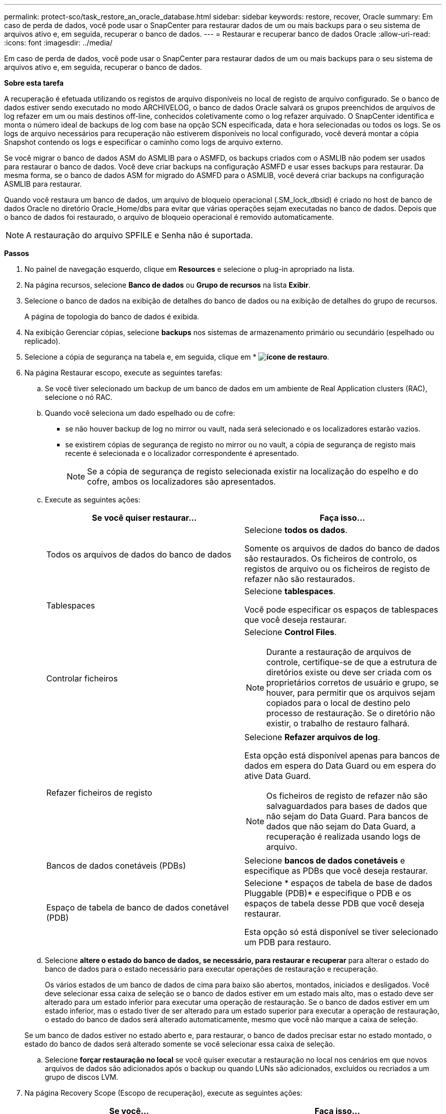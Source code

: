 ---
permalink: protect-sco/task_restore_an_oracle_database.html 
sidebar: sidebar 
keywords: restore, recover, Oracle 
summary: Em caso de perda de dados, você pode usar o SnapCenter para restaurar dados de um ou mais backups para o seu sistema de arquivos ativo e, em seguida, recuperar o banco de dados. 
---
= Restaurar e recuperar banco de dados Oracle
:allow-uri-read: 
:icons: font
:imagesdir: ../media/


[role="lead"]
Em caso de perda de dados, você pode usar o SnapCenter para restaurar dados de um ou mais backups para o seu sistema de arquivos ativo e, em seguida, recuperar o banco de dados.

*Sobre esta tarefa*

A recuperação é efetuada utilizando os registos de arquivo disponíveis no local de registo de arquivo configurado. Se o banco de dados estiver sendo executado no modo ARCHIVELOG, o banco de dados Oracle salvará os grupos preenchidos de arquivos de log refazer em um ou mais destinos off-line, conhecidos coletivamente como o log refazer arquivado. O SnapCenter identifica e monta o número ideal de backups de log com base na opção SCN especificada, data e hora selecionadas ou todos os logs. Se os logs de arquivo necessários para recuperação não estiverem disponíveis no local configurado, você deverá montar a cópia Snapshot contendo os logs e especificar o caminho como logs de arquivo externo.

Se você migrar o banco de dados ASM do ASMLIB para o ASMFD, os backups criados com o ASMLIB não podem ser usados para restaurar o banco de dados. Você deve criar backups na configuração ASMFD e usar esses backups para restaurar. Da mesma forma, se o banco de dados ASM for migrado do ASMFD para o ASMLIB, você deverá criar backups na configuração ASMLIB para restaurar.

Quando você restaura um banco de dados, um arquivo de bloqueio operacional (.SM_lock_dbsid) é criado no host de banco de dados Oracle no diretório Oracle_Home/dbs para evitar que várias operações sejam executadas no banco de dados. Depois que o banco de dados foi restaurado, o arquivo de bloqueio operacional é removido automaticamente.


NOTE: A restauração do arquivo SPFILE e Senha não é suportada.

*Passos*

. No painel de navegação esquerdo, clique em *Resources* e selecione o plug-in apropriado na lista.
. Na página recursos, selecione *Banco de dados* ou *Grupo de recursos* na lista *Exibir*.
. Selecione o banco de dados na exibição de detalhes do banco de dados ou na exibição de detalhes do grupo de recursos.
+
A página de topologia do banco de dados é exibida.

. Na exibição Gerenciar cópias, selecione *backups* nos sistemas de armazenamento primário ou secundário (espelhado ou replicado).
. Selecione a cópia de segurança na tabela e, em seguida, clique em * *image:../media/restore_icon.gif["ícone de restauro"]*.
. Na página Restaurar escopo, execute as seguintes tarefas:
+
.. Se você tiver selecionado um backup de um banco de dados em um ambiente de Real Application clusters (RAC), selecione o nó RAC.
.. Quando você seleciona um dado espelhado ou de cofre:
+
*** se não houver backup de log no mirror ou vault, nada será selecionado e os localizadores estarão vazios.
*** se existirem cópias de segurança de registo no mirror ou no vault, a cópia de segurança de registo mais recente é selecionada e o localizador correspondente é apresentado.
+

NOTE: Se a cópia de segurança de registo selecionada existir na localização do espelho e do cofre, ambos os localizadores são apresentados.



.. Execute as seguintes ações:
+
|===
| Se você quiser restaurar... | Faça isso... 


 a| 
Todos os arquivos de dados do banco de dados
 a| 
Selecione *todos os dados*.

Somente os arquivos de dados do banco de dados são restaurados. Os ficheiros de controlo, os registos de arquivo ou os ficheiros de registo de refazer não são restaurados.



 a| 
Tablespaces
 a| 
Selecione *tablespaces*.

Você pode especificar os espaços de tablespaces que você deseja restaurar.



 a| 
Controlar ficheiros
 a| 
Selecione *Control Files*.


NOTE: Durante a restauração de arquivos de controle, certifique-se de que a estrutura de diretórios existe ou deve ser criada com os proprietários corretos de usuário e grupo, se houver, para permitir que os arquivos sejam copiados para o local de destino pelo processo de restauração. Se o diretório não existir, o trabalho de restauro falhará.



 a| 
Refazer ficheiros de registo
 a| 
Selecione *Refazer arquivos de log*.

Esta opção está disponível apenas para bancos de dados em espera do Data Guard ou em espera do ative Data Guard.


NOTE: Os ficheiros de registo de refazer não são salvaguardados para bases de dados que não sejam do Data Guard. Para bancos de dados que não sejam do Data Guard, a recuperação é realizada usando logs de arquivo.



 a| 
Bancos de dados conetáveis (PDBs)
 a| 
Selecione *bancos de dados conetáveis* e especifique as PDBs que você deseja restaurar.



 a| 
Espaço de tabela de banco de dados conetável (PDB)
 a| 
Selecione * espaços de tabela de base de dados Pluggable (PDB)* e especifique o PDB e os espaços de tabela desse PDB que você deseja restaurar.

Esta opção só está disponível se tiver selecionado um PDB para restauro.

|===
.. Selecione *altere o estado do banco de dados, se necessário, para restaurar e recuperar* para alterar o estado do banco de dados para o estado necessário para executar operações de restauração e recuperação.
+
Os vários estados de um banco de dados de cima para baixo são abertos, montados, iniciados e desligados. Você deve selecionar essa caixa de seleção se o banco de dados estiver em um estado mais alto, mas o estado deve ser alterado para um estado inferior para executar uma operação de restauração. Se o banco de dados estiver em um estado inferior, mas o estado tiver de ser alterado para um estado superior para executar a operação de restauração, o estado do banco de dados será alterado automaticamente, mesmo que você não marque a caixa de seleção.

+
Se um banco de dados estiver no estado aberto e, para restaurar, o banco de dados precisar estar no estado montado, o estado do banco de dados será alterado somente se você selecionar essa caixa de seleção.

.. Selecione *forçar restauração no local* se você quiser executar a restauração no local nos cenários em que novos arquivos de dados são adicionados após o backup ou quando LUNs são adicionados, excluídos ou recriados a um grupo de discos LVM.


. Na página Recovery Scope (Escopo de recuperação), execute as seguintes ações:
+
|===
| Se você... | Faça isso... 


 a| 
Deseja recuperar para a última transação
 a| 
Selecione *todos os registos*.



 a| 
Deseja recuperar para um número específico de mudança de sistema (SCN)
 a| 
Selecione *até SCN (número de mudança do sistema)*.



 a| 
Deseja recuperar dados e tempo específicos
 a| 
Selecione *Data e hora*.

Você deve especificar a data e a hora do fuso horário do host do banco de dados.



 a| 
Não quero recuperar
 a| 
Selecione *sem recuperação*.



 a| 
Deseja especificar quaisquer locais de registo de arquivo externo
 a| 
Se o banco de dados estiver sendo executado no modo ARCHIVELOG, o SnapCenter identifica e monta o número ideal de backups de log com base na opção SCN especificada, data e hora selecionadas ou todos os logs.

Se você ainda quiser especificar a localização dos arquivos de log de arquivo externo, selecione *especificar locais de log de arquivo externo*.

Se os logs de arquivo forem podados como parte do backup e você tiver montado manualmente os backups de log de arquivamento necessários, você deve especificar o caminho de backup montado como o local de log de arquivamento externo para recuperação.

** https://docs.netapp.com/us-en/ontap-apps-dbs/oracle/oracle-dp-overview.html["Proteção de dados Oracle com ONTAP"^]
** https://kb.netapp.com/Advice_and_Troubleshooting/Data_Protection_and_Security/SnapCenter/ORA-00308%3A_cannot_open_archived_log_ORA_LOG_arch1_123_456789012.arc["A operação falha com erro ORA-00308"^]


|===
+
Não é possível executar a restauração com recuperação de backups secundários se os volumes de log de arquivamento não estiverem protegidos, mas os volumes de dados estiverem protegidos. Você só pode restaurar selecionando *sem recuperação*.

+
Se você estiver recuperando um banco de dados RAC com a opção abrir banco de dados selecionada, somente a instância RAC em que a operação de recuperação foi iniciada será devolvida ao estado aberto.

+

NOTE: A recuperação não é suportada para bancos de dados de espera do Data Guard e ative Data Guard.

. Na página PreOps, insira o caminho e os argumentos do prescritor que deseja executar antes da operação de restauração.
+
Você deve armazenar as prescrições no caminho _/var/opt/SnapCenter/spl/scripts_ ou em qualquer pasta dentro deste caminho. Por padrão, o caminho _/var/opt/SnapCenter/spl/scripts_ é preenchido. Se você criou qualquer pasta dentro desse caminho para armazenar os scripts, você deve especificar essas pastas no caminho.

+
Você também pode especificar o valor de tempo limite do script. O valor padrão é de 60 segundos.

+
O SnapCenter permite-lhe utilizar as variáveis de ambiente predefinidas quando executa o prescritor e o postscript. link:../protect-sco/predefined-environment-variables-prescript-postscript-restore.html["Saiba mais"^]

. Na página PostOps, execute as seguintes etapas:
+
.. Insira o caminho e os argumentos do postscript que você deseja executar após a operação de restauração.
+
Você deve armazenar os postscripts em _/var/opt/SnapCenter/spl/scripts_ ou em qualquer pasta dentro deste caminho. Por padrão, o caminho _/var/opt/SnapCenter/spl/scripts_ é preenchido. Se você criou qualquer pasta dentro desse caminho para armazenar os scripts, você deve especificar essas pastas no caminho.

+

NOTE: Se a operação de restauração falhar, os postscripts não serão executados e as atividades de limpeza serão acionadas diretamente.

.. Marque a caixa de seleção se desejar abrir o banco de dados após a recuperação.
+
Depois de restaurar um banco de dados de contentor (CDB) com ou sem arquivos de controle, ou depois de restaurar apenas arquivos de controle CDB, se você especificar para abrir o banco de dados após a recuperação, apenas o CDB será aberto e não os bancos de dados conetáveis (PDB) nesse CDB.

+
Em uma configuração RAC, somente a instância RAC usada para recuperação é aberta após a recuperação.

+

NOTE: Depois de restaurar um espaço de tabela do usuário com arquivos de controle, uma espaço de tabela do sistema com ou sem arquivos de controle, ou um PDB com ou sem arquivos de controle, apenas o estado do PDB relacionado à operação de restauração é alterado para o estado original. O estado das outras PDBs que não foram usadas para restauração não é alterado para o estado original porque o estado dessas PDBs não foi salvo. Você deve alterar manualmente o estado das PDBs que não foram usadas para restauração.



. Na página notificação, na lista suspensa *preferência de e-mail*, selecione os cenários em que deseja enviar as notificações por e-mail.
+
Você também deve especificar os endereços de e-mail do remetente e do destinatário e o assunto do e-mail. Se pretender anexar o relatório da operação de restauro efetuada, tem de selecionar *Anexar Relatório de trabalho*.

+

NOTE: Para notificação por e-mail, você deve ter especificado os detalhes do servidor SMTP usando a GUI ou o comando PowerShell SET-SmtpServer.

. Revise o resumo e clique em *Finish*.
. Monitorize o progresso da operação clicando em *Monitor* > *trabalhos*.


*Para mais informações*

* https://kb.netapp.com/Advice_and_Troubleshooting/Data_Protection_and_Security/SnapCenter/Oracle_RAC_One_Node_database_is_skipped_for_performing_SnapCenter_operations["O banco de dados Oracle RAC One Node é ignorado para a execução das operações do SnapCenter"^]
* https://kb.netapp.com/Advice_and_Troubleshooting/Data_Protection_and_Security/SnapCenter/Failed_to_restore_from_a_secondary_SnapMirror_or_SnapVault_location["Falha ao restaurar a partir de um local secundário de SnapMirror ou SnapVault"^]
* https://kb.netapp.com/Advice_and_Troubleshooting/Data_Protection_and_Security/SnapCenter/Failed_to_restore_when_a_backup_of_an_orphan_incarnation_is_selected["Falha ao restaurar a partir de um backup de uma encarnação órfã"^]
* https://kb.netapp.com/Advice_and_Troubleshooting/Data_Protection_and_Security/SnapCenter/What_are_the_customizable_parameters_for_backup_restore_and_clone_operations_on_AIX_systems["Parâmetros personalizáveis para operações de backup, restauração e clone em sistemas AIX"^]

